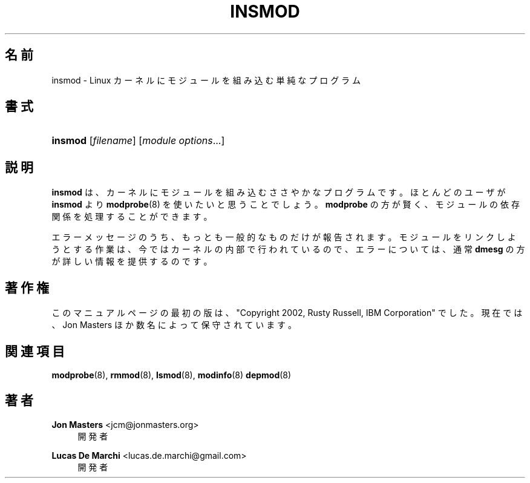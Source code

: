 '\" t
.\"     Title: insmod
.\"    Author: Jon Masters <jcm@jonmasters.org>
.\" Generator: DocBook XSL Stylesheets vsnapshot <http://docbook.sf.net/>
.\"      Date: 01/29/2021
.\"    Manual: insmod
.\"    Source: kmod
.\"  Language: English
.\"
.\"*******************************************************************
.\"
.\" This file was generated with po4a. Translate the source file.
.\"
.\"*******************************************************************
.\"
.\" Japanese Version Copyright (C) 2005 Suzuki Takashi,
.\"         and 2022 ribbon,
.\"         and 2022 Chonan Yoichi,
.\"         all rights reserved.
.\" Translated (module-init-tools) Sat Jul  9 16:44:06 JST 2005
.\"         by Suzuki Takashi <JM@linux.or.jp>.
.\" New Translation (kmod version 29) Tue May 31 2022
.\"         by ribbon <ribbon@users.osdn.me>
.\" Modified Tue Oct 25 09:28:07 JST 2022
.\"         by Chonan Yoichi <cyoichi@maple.ocn.ne.jp>
.\"
.\" This program is free software: you can redistribute it and/or modify
.\" it under the terms of the GNU General Public License as published by
.\" the Free Software Foundation, either version 2 of the License, or
.\" (at your option) any later version.
.\" 
.\" This program is distributed in the hope that it will be useful,
.\" but WITHOUT ANY WARRANTY; without even the implied warranty of
.\" MERCHANTABILITY or FITNESS FOR A PARTICULAR PURPOSE.  See the
.\" GNU General Public License for more details.
.\" 
.\" You should have received a copy of the GNU General Public License
.\" along with this program.  If not, see <http://www.gnu.org/licenses/>.
.\"
.TH INSMOD 8 2021/01/29 kmod insmod
.ie  \n(.g .ds Aq \(aq
.el       .ds Aq '
.\" -----------------------------------------------------------------
.\" * Define some portability stuff
.\" -----------------------------------------------------------------
.\" ~~~~~~~~~~~~~~~~~~~~~~~~~~~~~~~~~~~~~~~~~~~~~~~~~~~~~~~~~~~~~~~~~
.\" http://bugs.debian.org/507673
.\" http://lists.gnu.org/archive/html/groff/2009-02/msg00013.html
.\" ~~~~~~~~~~~~~~~~~~~~~~~~~~~~~~~~~~~~~~~~~~~~~~~~~~~~~~~~~~~~~~~~~
.\" -----------------------------------------------------------------
.\" * set default formatting
.\" -----------------------------------------------------------------
.\" disable hyphenation
.nh
.\" disable justification (adjust text to left margin only)
.ad l
.\" -----------------------------------------------------------------
.\" * MAIN CONTENT STARTS HERE *
.\" -----------------------------------------------------------------
.SH 名前
insmod \- Linux カーネルにモジュールを組み込む単純なプログラム
.SH 書式
.HP \w'\fBinsmod\fR\ 'u
\fBinsmod\fP [\fIfilename\fP] [\fImodule\ options\fP...]
.SH 説明
.PP
\fBinsmod\fP は、カーネルにモジュールを組み込むささやかなプログラムです。
ほとんどのユーザが \fBinsmod\fP より \fBmodprobe\fP(8) を使いたいと思うことでしょう。
\fBmodprobe\fP の方が賢く、モジュールの依存関係を処理することができます。
.PP
エラーメッセージのうち、もっとも一般的なものだけが報告されます。
モジュールをリンクしようとする作業は、今ではカーネルの内部で行われているので、
エラーについては、通常 \fBdmesg\fP の方が詳しい情報を提供するのです。
.SH 著作権
.PP
このマニュアルページの最初の版は、"Copyright 2002, Rusty Russell, IBM Corporation"
でした。現在では、Jon Masters ほか数名によって保守されています。
.SH 関連項目
.PP
\fBmodprobe\fP(8), \fBrmmod\fP(8), \fBlsmod\fP(8), \fBmodinfo\fP(8)  \fBdepmod\fP(8)
.SH 著者
.PP
\fBJon Masters\fP <\&jcm@jonmasters\&.org\&>
.RS 4
開発者
.RE
.PP
\fBLucas De Marchi\fP <\&lucas\&.de\&.marchi@gmail\&.com\&>
.RS 4
開発者
.RE
